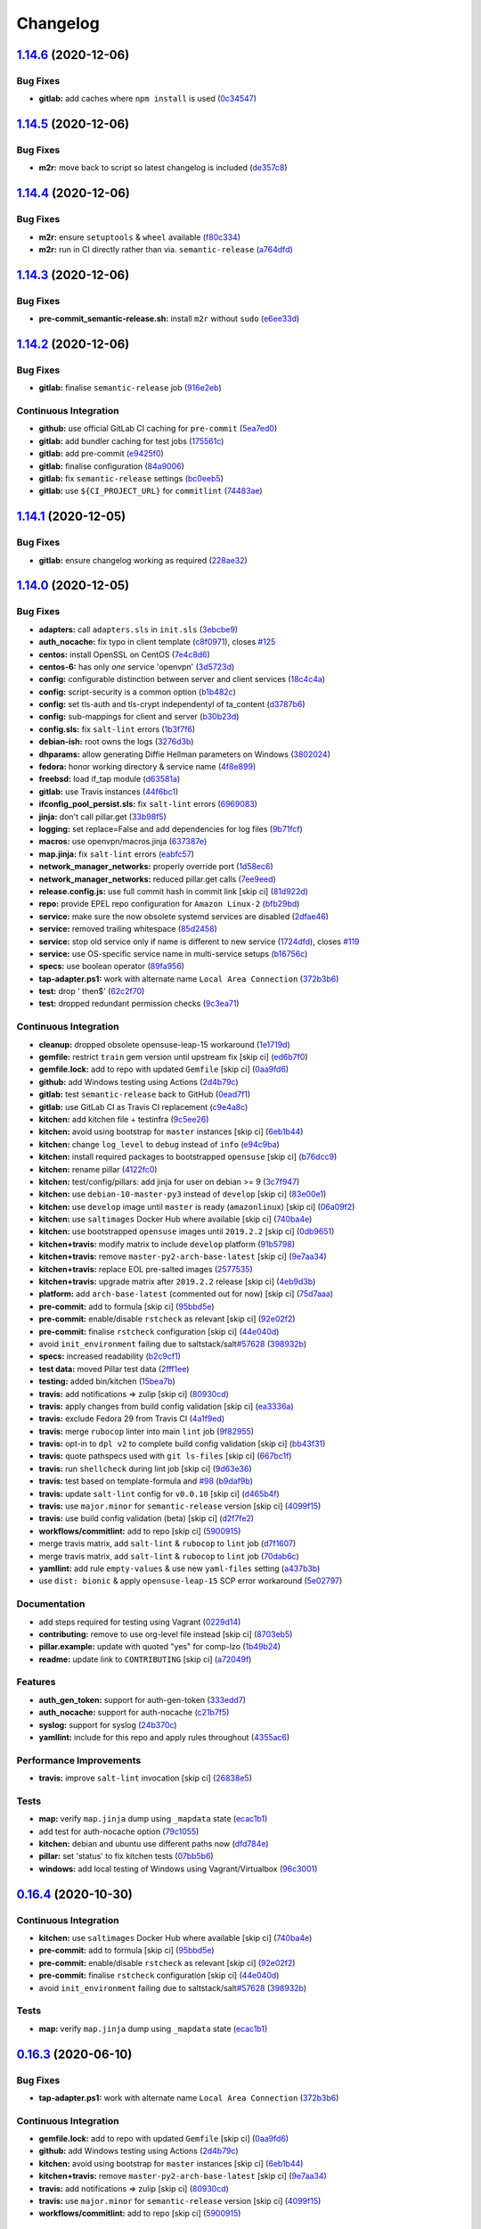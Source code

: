 
Changelog
=========

`1.14.6 <https://github.com/myii/openvpn-formula/compare/v1.14.5...v1.14.6>`_ (2020-12-06)
----------------------------------------------------------------------------------------------

Bug Fixes
^^^^^^^^^


* **gitlab:** add caches where ``npm install`` is used (\ `0c34547 <https://github.com/myii/openvpn-formula/commit/0c345475d0a0728b47f58824fd52423bcc50a7ea>`_\ )

`1.14.5 <https://github.com/myii/openvpn-formula/compare/v1.14.4...v1.14.5>`_ (2020-12-06)
----------------------------------------------------------------------------------------------

Bug Fixes
^^^^^^^^^


* **m2r:** move back to script so latest changelog is included (\ `de357c8 <https://github.com/myii/openvpn-formula/commit/de357c8ff1fa416c8c19a1618c9bdad0350b312a>`_\ )

`1.14.4 <https://github.com/myii/openvpn-formula/compare/v1.14.3...v1.14.4>`_ (2020-12-06)
----------------------------------------------------------------------------------------------

Bug Fixes
^^^^^^^^^


* **m2r:** ensure ``setuptools`` & ``wheel`` available (\ `f80c334 <https://github.com/myii/openvpn-formula/commit/f80c334ba219ac988009c0108c0f6ecc25c8ee7d>`_\ )
* **m2r:** run in CI directly rather than via. ``semantic-release`` (\ `a764dfd <https://github.com/myii/openvpn-formula/commit/a764dfda4a4e168d3640b8e3f9a4c0f50b82843a>`_\ )

`1.14.3 <https://github.com/myii/openvpn-formula/compare/v1.14.2...v1.14.3>`_ (2020-12-06)
----------------------------------------------------------------------------------------------

Bug Fixes
^^^^^^^^^


* **pre-commit_semantic-release.sh:** install ``m2r`` without ``sudo`` (\ `e6ee33d <https://github.com/myii/openvpn-formula/commit/e6ee33d972cda933ae7e1814e131ed977fa7b180>`_\ )

`1.14.2 <https://github.com/myii/openvpn-formula/compare/v1.14.1...v1.14.2>`_ (2020-12-06)
----------------------------------------------------------------------------------------------

Bug Fixes
^^^^^^^^^


* **gitlab:** finalise ``semantic-release`` job (\ `916e2eb <https://github.com/myii/openvpn-formula/commit/916e2eb5b9614a967aa30bd3616ced56c40bebc7>`_\ )

Continuous Integration
^^^^^^^^^^^^^^^^^^^^^^


* **github:** use official GitLab CI caching for ``pre-commit`` (\ `5ea7ed0 <https://github.com/myii/openvpn-formula/commit/5ea7ed037ab1ab82d37e5826a4b2da962b4b6cc3>`_\ )
* **gitlab:** add bundler caching for test jobs (\ `175561c <https://github.com/myii/openvpn-formula/commit/175561c935cd90029063539574bb5cf26ee9819c>`_\ )
* **gitlab:** add pre-commit (\ `e9425f0 <https://github.com/myii/openvpn-formula/commit/e9425f0f18a4798d90739504b1fe52b9f8b0abae>`_\ )
* **gitlab:** finalise configuration (\ `84a9006 <https://github.com/myii/openvpn-formula/commit/84a90067163f201e2a8ed9dd9a554802e9845c78>`_\ )
* **gitlab:** fix ``semantic-release`` settings (\ `bc0eeb5 <https://github.com/myii/openvpn-formula/commit/bc0eeb5d0f64d0d552429314143efc84d80d7fc5>`_\ )
* **gitlab:** use ``${CI_PROJECT_URL}`` for ``commitlint`` (\ `74483ae <https://github.com/myii/openvpn-formula/commit/74483ae4bea6a7e8ba3318077568995499ae7086>`_\ )

`1.14.1 <https://github.com/myii/openvpn-formula/compare/v1.14.0...v1.14.1>`_ (2020-12-05)
----------------------------------------------------------------------------------------------

Bug Fixes
^^^^^^^^^


* **gitlab:** ensure changelog working as required (\ `228ae32 <https://github.com/myii/openvpn-formula/commit/228ae327bf168b6662b50916cb0859bd6dad38f8>`_\ )

`1.14.0 <https://github.com/myii/openvpn-formula/compare/v1.13.0...v1.14.0>`_ (2020-12-05)
----------------------------------------------------------------------------------------------

Bug Fixes
^^^^^^^^^


* **adapters:** call ``adapters.sls`` in ``init.sls`` (\ `3ebcbe9 <https://github.com/myii/openvpn-formula/commit/3ebcbe93f8245fb435c3e9af91853930683e16b1>`_\ )
* **auth_nocache:** fix typo in client template (\ `c8f0971 <https://github.com/myii/openvpn-formula/commit/c8f0971d148be9efb8405ff7eef5bbe4eeae9ea8>`_\ ), closes `#125 <https://github.com/myii/openvpn-formula/issues/125>`_
* **centos:** install OpenSSL on CentOS (\ `7e4c8d6 <https://github.com/myii/openvpn-formula/commit/7e4c8d6719eff5610a55c04a5b042a44726d553d>`_\ )
* **centos-6:** has only *one* service 'openvpn' (\ `3d5723d <https://github.com/myii/openvpn-formula/commit/3d5723d385174b9b05d720112e4f4c35654dee58>`_\ )
* **config:** configurable distinction between server and client services (\ `18c4c4a <https://github.com/myii/openvpn-formula/commit/18c4c4a11c98409ac3dba1ef0fc8b88785c853ba>`_\ )
* **config:** script-security is a common option (\ `b1b482c <https://github.com/myii/openvpn-formula/commit/b1b482cda8867025a88ea4660e7cc59f792e0435>`_\ )
* **config:** set tls-auth and tls-crypt independentyl of ta_content (\ `d3787b6 <https://github.com/myii/openvpn-formula/commit/d3787b63d28fd11eb3692c75e312704d2a48f66c>`_\ )
* **config:** sub-mappings for client and server (\ `b30b23d <https://github.com/myii/openvpn-formula/commit/b30b23dfdcb68a0f904c3a8643c7846d4b61b5f0>`_\ )
* **config.sls:** fix ``salt-lint`` errors (\ `1b3f7f6 <https://github.com/myii/openvpn-formula/commit/1b3f7f6aa70072f2c895c9430deaa6b05459c2ad>`_\ )
* **debian-ish:** root owns the logs (\ `3276d3b <https://github.com/myii/openvpn-formula/commit/3276d3bc82499da9174d95d4bb8cdaa1fcd0e387>`_\ )
* **dhparams:** allow generating Diffie Hellman parameters on Windows (\ `3802024 <https://github.com/myii/openvpn-formula/commit/3802024a69d5e4008d192084d10858511f3dca4d>`_\ )
* **fedora:** honor working directory & service name (\ `4f8e899 <https://github.com/myii/openvpn-formula/commit/4f8e8992a8691d215d65fc1757cb66c3b4ca30bf>`_\ )
* **freebsd:** load if_tap module (\ `d63581a <https://github.com/myii/openvpn-formula/commit/d63581a37a4033be2db886669401a1115bdf5c50>`_\ )
* **gitlab:** use Travis instances (\ `44f6bc1 <https://github.com/myii/openvpn-formula/commit/44f6bc1d04afa98fd6f77a9b36b83165ec910d31>`_\ )
* **ifconfig_pool_persist.sls:** fix ``salt-lint`` errors (\ `6969083 <https://github.com/myii/openvpn-formula/commit/6969083052cf6c35f1f0decddb8917fe385438e7>`_\ )
* **jinja:** don't call pillar.get (\ `33b98f5 <https://github.com/myii/openvpn-formula/commit/33b98f53cb4d235235b4ecbfcad4181b1e2df14e>`_\ )
* **logging:** set replace=False and add dependencies for log files (\ `9b71fcf <https://github.com/myii/openvpn-formula/commit/9b71fcfb3eeff41745000d71a385c71fd85cceab>`_\ )
* **macros:** use openvpn/macros.jinja (\ `637387e <https://github.com/myii/openvpn-formula/commit/637387ec5d15917708c5ccb71b947c73df2e870c>`_\ )
* **map.jinja:** fix ``salt-lint`` errors (\ `eabfc57 <https://github.com/myii/openvpn-formula/commit/eabfc57ea9794c351e120d9b7b6d469d50008597>`_\ )
* **network_manager_networks:** properly override port (\ `1d58ec6 <https://github.com/myii/openvpn-formula/commit/1d58ec6d708a80066e7334505a0fc07cb8d3c607>`_\ )
* **network_manager_networks:** reduced pillar.get calls (\ `7ee9eed <https://github.com/myii/openvpn-formula/commit/7ee9eed4f2cb0fd0a260e5c5f99eabfadd0432c4>`_\ )
* **release.config.js:** use full commit hash in commit link [skip ci] (\ `81d922d <https://github.com/myii/openvpn-formula/commit/81d922d7a3053c309e0e8f965825063df576921e>`_\ )
* **repo:** provide EPEL repo configuration for ``Amazon Linux-2`` (\ `bfb29bd <https://github.com/myii/openvpn-formula/commit/bfb29bd57fc74907bd6eeb8899cc8ec2f2d856ec>`_\ )
* **service:** make sure the now obsolete systemd services are disabled (\ `2dfae46 <https://github.com/myii/openvpn-formula/commit/2dfae465fc87ba06f37710f919bdaf3ce18732c9>`_\ )
* **service:** removed trailing whitespace (\ `85d2458 <https://github.com/myii/openvpn-formula/commit/85d24580c6ad68c8d6f9db5bc47fa52674989773>`_\ )
* **service:** stop old service only if name is different to new service (\ `1724dfd <https://github.com/myii/openvpn-formula/commit/1724dfd683d2d2d9c1d0e1a37f31123a922fda03>`_\ ), closes `#119 <https://github.com/myii/openvpn-formula/issues/119>`_
* **service:** use OS-specific service name in multi-service setups (\ `b16756c <https://github.com/myii/openvpn-formula/commit/b16756cb018baed16fe45df0645d4f7c92ed7a6f>`_\ )
* **specs:** use boolean operator (\ `89fa956 <https://github.com/myii/openvpn-formula/commit/89fa95614cf07d4fa0ec174ee9665673dc3ad325>`_\ )
* **tap-adapter.ps1:** work with alternate name ``Local Area Connection`` (\ `372b3b6 <https://github.com/myii/openvpn-formula/commit/372b3b6d80ef5ede742961bca44d726d16249646>`_\ )
* **test:** drop ' then$' (\ `62c2f70 <https://github.com/myii/openvpn-formula/commit/62c2f70b92bbbbc4991009a39c48fd89a47bf561>`_\ )
* **test:** dropped redundant permission checks (\ `9c3ea71 <https://github.com/myii/openvpn-formula/commit/9c3ea716042a2e00fba7c2bcfac78e8ecbbda188>`_\ )

Continuous Integration
^^^^^^^^^^^^^^^^^^^^^^


* **cleanup:** dropped obsolete opensuse-leap-15 workaround (\ `1e1719d <https://github.com/myii/openvpn-formula/commit/1e1719d84d7149dd3d83e07d8331dce55b9d8398>`_\ )
* **gemfile:** restrict ``train`` gem version until upstream fix [skip ci] (\ `ed6b7f0 <https://github.com/myii/openvpn-formula/commit/ed6b7f0c0d6a9171eadca2ffbc3682e24a3e346b>`_\ )
* **gemfile.lock:** add to repo with updated ``Gemfile`` [skip ci] (\ `0aa9fd6 <https://github.com/myii/openvpn-formula/commit/0aa9fd6d93533d824f4c6d144474d6721dd1bca6>`_\ )
* **github:** add Windows testing using Actions (\ `2d4b79c <https://github.com/myii/openvpn-formula/commit/2d4b79c5f8afe73eeeef187e63d9613bbf7bd793>`_\ )
* **gitlab:** test ``semantic-release`` back to GitHub (\ `0ead7f1 <https://github.com/myii/openvpn-formula/commit/0ead7f18b3b5b34ea328c448cb296f6f5962474e>`_\ )
* **gitlab:** use GitLab CI as Travis CI replacement (\ `c9e4a8c <https://github.com/myii/openvpn-formula/commit/c9e4a8cbdf778ba3dd91b3a9c98b6e97a7b8cf24>`_\ )
* **kitchen:** add kitchen file + testinfra (\ `9c5ee26 <https://github.com/myii/openvpn-formula/commit/9c5ee269dd9a5ee40cd69a30ab1903ad430aebdb>`_\ )
* **kitchen:** avoid using bootstrap for ``master`` instances [skip ci] (\ `6eb1b44 <https://github.com/myii/openvpn-formula/commit/6eb1b4437df9e2b8bb3171f8811bcf1d091113d9>`_\ )
* **kitchen:** change ``log_level`` to ``debug`` instead of ``info`` (\ `e94c9ba <https://github.com/myii/openvpn-formula/commit/e94c9ba56865333e8ec848f9fbcebbab72910932>`_\ )
* **kitchen:** install required packages to bootstrapped ``opensuse`` [skip ci] (\ `b76dcc9 <https://github.com/myii/openvpn-formula/commit/b76dcc9d737286202280525012181e971bbafb9d>`_\ )
* **kitchen:** rename pillar (\ `4122fc0 <https://github.com/myii/openvpn-formula/commit/4122fc0e02715959a219c2217e5d4cdaae265cfe>`_\ )
* **kitchen:** test/config/pillars: add jinja for user on debian >= 9 (\ `3c7f947 <https://github.com/myii/openvpn-formula/commit/3c7f947a94c2d043f9c36bfc882b1f36aedaa873>`_\ )
* **kitchen:** use ``debian-10-master-py3`` instead of ``develop`` [skip ci] (\ `83e00e1 <https://github.com/myii/openvpn-formula/commit/83e00e1c4d64e86f79b2fa9cb6e8be0490cdb83e>`_\ )
* **kitchen:** use ``develop`` image until ``master`` is ready (\ ``amazonlinux``\ ) [skip ci] (\ `06a09f2 <https://github.com/myii/openvpn-formula/commit/06a09f29e187f9b01865b582eff944c30e294302>`_\ )
* **kitchen:** use ``saltimages`` Docker Hub where available [skip ci] (\ `740ba4e <https://github.com/myii/openvpn-formula/commit/740ba4e80e01a724b7833ee6b3d7e66740ced795>`_\ )
* **kitchen:** use bootstrapped ``opensuse`` images until ``2019.2.2`` [skip ci] (\ `0db9651 <https://github.com/myii/openvpn-formula/commit/0db9651a1a10f16ec7babed8c5031d925b84be12>`_\ )
* **kitchen+travis:** modify matrix to include ``develop`` platform (\ `91b5798 <https://github.com/myii/openvpn-formula/commit/91b579823fab95bc6148aa7084f48e1f8f08764e>`_\ )
* **kitchen+travis:** remove ``master-py2-arch-base-latest`` [skip ci] (\ `9e7aa34 <https://github.com/myii/openvpn-formula/commit/9e7aa34a499b30eab737295ae4649e510365deab>`_\ )
* **kitchen+travis:** replace EOL pre-salted images (\ `2577535 <https://github.com/myii/openvpn-formula/commit/25775355c11cec61ec58dee9a1459f6a97cbfc66>`_\ )
* **kitchen+travis:** upgrade matrix after ``2019.2.2`` release [skip ci] (\ `4eb9d3b <https://github.com/myii/openvpn-formula/commit/4eb9d3bed2df51360822db639c2085414bfc13e3>`_\ )
* **platform:** add ``arch-base-latest`` (commented out for now) [skip ci] (\ `75d7aaa <https://github.com/myii/openvpn-formula/commit/75d7aaae13bc721f0c3bc3dd391b4b13564c425f>`_\ )
* **pre-commit:** add to formula [skip ci] (\ `95bbd5e <https://github.com/myii/openvpn-formula/commit/95bbd5eee34dd7ae36642ea38f2fc388c385cb30>`_\ )
* **pre-commit:** enable/disable ``rstcheck`` as relevant [skip ci] (\ `92e02f2 <https://github.com/myii/openvpn-formula/commit/92e02f2b549ed599786bb08562dc4bc60df84c49>`_\ )
* **pre-commit:** finalise ``rstcheck`` configuration [skip ci] (\ `44e040d <https://github.com/myii/openvpn-formula/commit/44e040d3a143c7d3a2ad6805ae1f42e261bb7f32>`_\ )
* avoid ``init_environment`` failing due to saltstack/salt\ `#57628 <https://github.com/myii/openvpn-formula/issues/57628>`_ (\ `398932b <https://github.com/myii/openvpn-formula/commit/398932b8332b701b6a1430018629d097b2f41155>`_\ )
* **specs:** increased readability (\ `b2c9cf1 <https://github.com/myii/openvpn-formula/commit/b2c9cf165ae0ad63d745533704d7c0be74540c60>`_\ )
* **test data:** moved Pillar test data (\ `2fff1ee <https://github.com/myii/openvpn-formula/commit/2fff1eeb9a7e77b45b7f69f6a2799a650d90b923>`_\ )
* **testing:** added bin/kitchen (\ `15bea7b <https://github.com/myii/openvpn-formula/commit/15bea7b1755ec334c1a0d91a3f7c0827321a4b94>`_\ )
* **travis:** add notifications => zulip [skip ci] (\ `80930cd <https://github.com/myii/openvpn-formula/commit/80930cdb479fb9f2eef7a0044b93e08fabb1d804>`_\ )
* **travis:** apply changes from build config validation [skip ci] (\ `ea3336a <https://github.com/myii/openvpn-formula/commit/ea3336af6f3657d24c0657173f07ed224140a46b>`_\ )
* **travis:** exclude Fedora 29 from Travis CI (\ `4a1f9ed <https://github.com/myii/openvpn-formula/commit/4a1f9ed11112ee3ce2dd483bde1a83caa1a22794>`_\ )
* **travis:** merge ``rubocop`` linter into main ``lint`` job (\ `9f82955 <https://github.com/myii/openvpn-formula/commit/9f82955081169661780b8a236c1b20da15bf9aa2>`_\ )
* **travis:** opt-in to ``dpl v2`` to complete build config validation [skip ci] (\ `bb43f31 <https://github.com/myii/openvpn-formula/commit/bb43f31450ccb48601ef61620a42c9904c502e0d>`_\ )
* **travis:** quote pathspecs used with ``git ls-files`` [skip ci] (\ `667bc1f <https://github.com/myii/openvpn-formula/commit/667bc1f04b7e96bd2c5cdce8a91d76552d34c884>`_\ )
* **travis:** run ``shellcheck`` during lint job [skip ci] (\ `9d63e36 <https://github.com/myii/openvpn-formula/commit/9d63e36fa618df6d966ad1278bfa64153db0a9fe>`_\ )
* **travis:** test based on template-formula and `#98 <https://github.com/myii/openvpn-formula/issues/98>`_ (\ `b9daf9b <https://github.com/myii/openvpn-formula/commit/b9daf9bb06b9f6c9b89adcfa7b26845a9f3493bb>`_\ )
* **travis:** update ``salt-lint`` config for ``v0.0.10`` [skip ci] (\ `d465b4f <https://github.com/myii/openvpn-formula/commit/d465b4f6063ab78864cf2f25a26c339e74b64c18>`_\ )
* **travis:** use ``major.minor`` for ``semantic-release`` version [skip ci] (\ `4099f15 <https://github.com/myii/openvpn-formula/commit/4099f15a1440bf7d9dfde707137593d9cf495d02>`_\ )
* **travis:** use build config validation (beta) [skip ci] (\ `d2f7fe2 <https://github.com/myii/openvpn-formula/commit/d2f7fe24a19033b8db907be89f184b26b128b326>`_\ )
* **workflows/commitlint:** add to repo [skip ci] (\ `5900915 <https://github.com/myii/openvpn-formula/commit/5900915e5b86cdad1fdca9163873e1fd9ee44f98>`_\ )
* merge travis matrix, add ``salt-lint`` & ``rubocop`` to ``lint`` job (\ `d7f1607 <https://github.com/myii/openvpn-formula/commit/d7f1607118c007de79be0fe64be9506079d5240f>`_\ )
* merge travis matrix, add ``salt-lint`` & ``rubocop`` to ``lint`` job (\ `70dab6c <https://github.com/myii/openvpn-formula/commit/70dab6c4ee9d9d69f80c81ae314df0d97c79114e>`_\ )
* **yamllint:** add rule ``empty-values`` & use new ``yaml-files`` setting (\ `a437b3b <https://github.com/myii/openvpn-formula/commit/a437b3b4e04267f7b8eeb5bd47509fa5b51d85f7>`_\ )
* use ``dist: bionic`` & apply ``opensuse-leap-15`` SCP error workaround (\ `5e02797 <https://github.com/myii/openvpn-formula/commit/5e02797e8d4ba6257838d3b1b2f63c9ac6128213>`_\ )

Documentation
^^^^^^^^^^^^^


* add steps required for testing using Vagrant (\ `0229d14 <https://github.com/myii/openvpn-formula/commit/0229d1446f89d0ebe44f70b1834a0a9aa8cb68e1>`_\ )
* **contributing:** remove to use org-level file instead [skip ci] (\ `8703eb5 <https://github.com/myii/openvpn-formula/commit/8703eb50a6ea7505716b2350e34b88f894a4e725>`_\ )
* **pillar.example:** update with quoted "yes" for comp-lzo (\ `1b49b24 <https://github.com/myii/openvpn-formula/commit/1b49b24aa380edd52170b6234151dadf416f1a10>`_\ )
* **readme:** update link to ``CONTRIBUTING`` [skip ci] (\ `a72049f <https://github.com/myii/openvpn-formula/commit/a72049f738005c95548db7e3b87847d8ce741eda>`_\ )

Features
^^^^^^^^


* **auth_gen_token:** support for auth-gen-token (\ `333edd7 <https://github.com/myii/openvpn-formula/commit/333edd7ac836b3e510124642df32361a548a6213>`_\ )
* **auth_nocache:** support for auth-nocache (\ `c21b7f5 <https://github.com/myii/openvpn-formula/commit/c21b7f52cc0ce24c96cf1b9173a9fda9e3eb7ae7>`_\ )
* **syslog:** support for syslog (\ `24b370c <https://github.com/myii/openvpn-formula/commit/24b370ccac24a0905d00e1706db480878b400383>`_\ )
* **yamllint:** include for this repo and apply rules throughout (\ `4355ac6 <https://github.com/myii/openvpn-formula/commit/4355ac6413e0c3284fc2be08abb183552b3a2bf3>`_\ )

Performance Improvements
^^^^^^^^^^^^^^^^^^^^^^^^


* **travis:** improve ``salt-lint`` invocation [skip ci] (\ `26838e5 <https://github.com/myii/openvpn-formula/commit/26838e5ccd0400390bb3a2eb29741d36a8992ac3>`_\ )

Tests
^^^^^


* **map:** verify ``map.jinja`` dump using ``_mapdata`` state (\ `ecac1b1 <https://github.com/myii/openvpn-formula/commit/ecac1b107f8a5309b803cb7fe41d1802b427b5fe>`_\ )
* add test for auth-nocache option (\ `79c1055 <https://github.com/myii/openvpn-formula/commit/79c10556dee2431d93ce9d678d002ec1036d219b>`_\ )
* **kitchen:** debian and ubuntu use different paths now (\ `dfd784e <https://github.com/myii/openvpn-formula/commit/dfd784e3653dba1b26b055d2cf5afc80dc58a75f>`_\ )
* **pillar:** set 'status' to fix kitchen tests (\ `07bb5b6 <https://github.com/myii/openvpn-formula/commit/07bb5b63d454dd95b136b2dcabf7e9eda37b4112>`_\ )
* **windows:** add local testing of Windows using Vagrant/Virtualbox (\ `96c3001 <https://github.com/myii/openvpn-formula/commit/96c300125dfa86c67d14e09f772b453eddde7c84>`_\ )

`0.16.4 <https://github.com/saltstack-formulas/openvpn-formula/compare/v0.16.3...v0.16.4>`_ (2020-10-30)
------------------------------------------------------------------------------------------------------------

Continuous Integration
^^^^^^^^^^^^^^^^^^^^^^


* **kitchen:** use ``saltimages`` Docker Hub where available [skip ci] (\ `740ba4e <https://github.com/saltstack-formulas/openvpn-formula/commit/740ba4e80e01a724b7833ee6b3d7e66740ced795>`_\ )
* **pre-commit:** add to formula [skip ci] (\ `95bbd5e <https://github.com/saltstack-formulas/openvpn-formula/commit/95bbd5eee34dd7ae36642ea38f2fc388c385cb30>`_\ )
* **pre-commit:** enable/disable ``rstcheck`` as relevant [skip ci] (\ `92e02f2 <https://github.com/saltstack-formulas/openvpn-formula/commit/92e02f2b549ed599786bb08562dc4bc60df84c49>`_\ )
* **pre-commit:** finalise ``rstcheck`` configuration [skip ci] (\ `44e040d <https://github.com/saltstack-formulas/openvpn-formula/commit/44e040d3a143c7d3a2ad6805ae1f42e261bb7f32>`_\ )
* avoid ``init_environment`` failing due to saltstack/salt\ `#57628 <https://github.com/saltstack-formulas/openvpn-formula/issues/57628>`_ (\ `398932b <https://github.com/saltstack-formulas/openvpn-formula/commit/398932b8332b701b6a1430018629d097b2f41155>`_\ )

Tests
^^^^^


* **map:** verify ``map.jinja`` dump using ``_mapdata`` state (\ `ecac1b1 <https://github.com/saltstack-formulas/openvpn-formula/commit/ecac1b107f8a5309b803cb7fe41d1802b427b5fe>`_\ )

`0.16.3 <https://github.com/saltstack-formulas/openvpn-formula/compare/v0.16.2...v0.16.3>`_ (2020-06-10)
------------------------------------------------------------------------------------------------------------

Bug Fixes
^^^^^^^^^


* **tap-adapter.ps1:** work with alternate name ``Local Area Connection`` (\ `372b3b6 <https://github.com/saltstack-formulas/openvpn-formula/commit/372b3b6d80ef5ede742961bca44d726d16249646>`_\ )

Continuous Integration
^^^^^^^^^^^^^^^^^^^^^^


* **gemfile.lock:** add to repo with updated ``Gemfile`` [skip ci] (\ `0aa9fd6 <https://github.com/saltstack-formulas/openvpn-formula/commit/0aa9fd6d93533d824f4c6d144474d6721dd1bca6>`_\ )
* **github:** add Windows testing using Actions (\ `2d4b79c <https://github.com/saltstack-formulas/openvpn-formula/commit/2d4b79c5f8afe73eeeef187e63d9613bbf7bd793>`_\ )
* **kitchen:** avoid using bootstrap for ``master`` instances [skip ci] (\ `6eb1b44 <https://github.com/saltstack-formulas/openvpn-formula/commit/6eb1b4437df9e2b8bb3171f8811bcf1d091113d9>`_\ )
* **kitchen+travis:** remove ``master-py2-arch-base-latest`` [skip ci] (\ `9e7aa34 <https://github.com/saltstack-formulas/openvpn-formula/commit/9e7aa34a499b30eab737295ae4649e510365deab>`_\ )
* **travis:** add notifications => zulip [skip ci] (\ `80930cd <https://github.com/saltstack-formulas/openvpn-formula/commit/80930cdb479fb9f2eef7a0044b93e08fabb1d804>`_\ )
* **travis:** use ``major.minor`` for ``semantic-release`` version [skip ci] (\ `4099f15 <https://github.com/saltstack-formulas/openvpn-formula/commit/4099f15a1440bf7d9dfde707137593d9cf495d02>`_\ )
* **workflows/commitlint:** add to repo [skip ci] (\ `5900915 <https://github.com/saltstack-formulas/openvpn-formula/commit/5900915e5b86cdad1fdca9163873e1fd9ee44f98>`_\ )

`0.16.2 <https://github.com/saltstack-formulas/openvpn-formula/compare/v0.16.1...v0.16.2>`_ (2019-12-16)
------------------------------------------------------------------------------------------------------------

Continuous Integration
^^^^^^^^^^^^^^^^^^^^^^


* **gemfile:** restrict ``train`` gem version until upstream fix [skip ci] (\ `ed6b7f0 <https://github.com/saltstack-formulas/openvpn-formula/commit/ed6b7f0c0d6a9171eadca2ffbc3682e24a3e346b>`_\ )

Tests
^^^^^


* add test for auth-nocache option (\ `79c1055 <https://github.com/saltstack-formulas/openvpn-formula/commit/79c10556dee2431d93ce9d678d002ec1036d219b>`_\ )

`0.16.1 <https://github.com/saltstack-formulas/openvpn-formula/compare/v0.16.0...v0.16.1>`_ (2019-12-06)
------------------------------------------------------------------------------------------------------------

Bug Fixes
^^^^^^^^^


* **auth_nocache:** fix typo in client template (\ `c8f0971 <https://github.com/saltstack-formulas/openvpn-formula/commit/c8f0971d148be9efb8405ff7eef5bbe4eeae9ea8>`_\ ), closes `#125 <https://github.com/saltstack-formulas/openvpn-formula/issues/125>`_

`0.16.0 <https://github.com/saltstack-formulas/openvpn-formula/compare/v0.15.4...v0.16.0>`_ (2019-11-29)
------------------------------------------------------------------------------------------------------------

Continuous Integration
^^^^^^^^^^^^^^^^^^^^^^


* **travis:** apply changes from build config validation [skip ci] (\ `ea3336a <https://github.com/saltstack-formulas/openvpn-formula/commit/ea3336af6f3657d24c0657173f07ed224140a46b>`_\ )
* **travis:** opt-in to ``dpl v2`` to complete build config validation [skip ci] (\ `bb43f31 <https://github.com/saltstack-formulas/openvpn-formula/commit/bb43f31450ccb48601ef61620a42c9904c502e0d>`_\ )
* **travis:** quote pathspecs used with ``git ls-files`` [skip ci] (\ `667bc1f <https://github.com/saltstack-formulas/openvpn-formula/commit/667bc1f04b7e96bd2c5cdce8a91d76552d34c884>`_\ )
* **travis:** run ``shellcheck`` during lint job [skip ci] (\ `9d63e36 <https://github.com/saltstack-formulas/openvpn-formula/commit/9d63e36fa618df6d966ad1278bfa64153db0a9fe>`_\ )
* **travis:** use build config validation (beta) [skip ci] (\ `d2f7fe2 <https://github.com/saltstack-formulas/openvpn-formula/commit/d2f7fe24a19033b8db907be89f184b26b128b326>`_\ )

Features
^^^^^^^^


* **auth_nocache:** support for auth-nocache (\ `c21b7f5 <https://github.com/saltstack-formulas/openvpn-formula/commit/c21b7f52cc0ce24c96cf1b9173a9fda9e3eb7ae7>`_\ )

`0.15.4 <https://github.com/saltstack-formulas/openvpn-formula/compare/v0.15.3...v0.15.4>`_ (2019-11-06)
------------------------------------------------------------------------------------------------------------

Bug Fixes
^^^^^^^^^


* **adapters:** call ``adapters.sls`` in ``init.sls`` (\ `3ebcbe9 <https://github.com/saltstack-formulas/openvpn-formula/commit/3ebcbe93f8245fb435c3e9af91853930683e16b1>`_\ )
* **dhparams:** allow generating Diffie Hellman parameters on Windows (\ `3802024 <https://github.com/saltstack-formulas/openvpn-formula/commit/3802024a69d5e4008d192084d10858511f3dca4d>`_\ )
* **release.config.js:** use full commit hash in commit link [skip ci] (\ `81d922d <https://github.com/saltstack-formulas/openvpn-formula/commit/81d922d7a3053c309e0e8f965825063df576921e>`_\ )

Continuous Integration
^^^^^^^^^^^^^^^^^^^^^^


* **kitchen:** use ``debian-10-master-py3`` instead of ``develop`` [skip ci] (\ `83e00e1 <https://github.com/saltstack-formulas/openvpn-formula/commit/83e00e1c4d64e86f79b2fa9cb6e8be0490cdb83e>`_\ )
* **kitchen:** use ``develop`` image until ``master`` is ready (\ ``amazonlinux``\ ) [skip ci] (\ `06a09f2 <https://github.com/saltstack-formulas/openvpn-formula/commit/06a09f29e187f9b01865b582eff944c30e294302>`_\ )
* **kitchen+travis:** upgrade matrix after ``2019.2.2`` release [skip ci] (\ `4eb9d3b <https://github.com/saltstack-formulas/openvpn-formula/commit/4eb9d3bed2df51360822db639c2085414bfc13e3>`_\ )
* **travis:** merge ``rubocop`` linter into main ``lint`` job (\ `9f82955 <https://github.com/saltstack-formulas/openvpn-formula/commit/9f82955081169661780b8a236c1b20da15bf9aa2>`_\ )
* **travis:** update ``salt-lint`` config for ``v0.0.10`` [skip ci] (\ `d465b4f <https://github.com/saltstack-formulas/openvpn-formula/commit/d465b4f6063ab78864cf2f25a26c339e74b64c18>`_\ )
* merge travis matrix, add ``salt-lint`` & ``rubocop`` to ``lint`` job (\ `70dab6c <https://github.com/saltstack-formulas/openvpn-formula/commit/70dab6c4ee9d9d69f80c81ae314df0d97c79114e>`_\ )

Documentation
^^^^^^^^^^^^^


* add steps required for testing using Vagrant (\ `0229d14 <https://github.com/saltstack-formulas/openvpn-formula/commit/0229d1446f89d0ebe44f70b1834a0a9aa8cb68e1>`_\ )
* **contributing:** remove to use org-level file instead [skip ci] (\ `8703eb5 <https://github.com/saltstack-formulas/openvpn-formula/commit/8703eb50a6ea7505716b2350e34b88f894a4e725>`_\ )
* **readme:** update link to ``CONTRIBUTING`` [skip ci] (\ `a72049f <https://github.com/saltstack-formulas/openvpn-formula/commit/a72049f738005c95548db7e3b87847d8ce741eda>`_\ )

Performance Improvements
^^^^^^^^^^^^^^^^^^^^^^^^


* **travis:** improve ``salt-lint`` invocation [skip ci] (\ `26838e5 <https://github.com/saltstack-formulas/openvpn-formula/commit/26838e5ccd0400390bb3a2eb29741d36a8992ac3>`_\ )

Tests
^^^^^


* **windows:** add local testing of Windows using Vagrant/Virtualbox (\ `96c3001 <https://github.com/saltstack-formulas/openvpn-formula/commit/96c300125dfa86c67d14e09f772b453eddde7c84>`_\ )

`0.15.3 <https://github.com/saltstack-formulas/openvpn-formula/compare/v0.15.2...v0.15.3>`_ (2019-10-10)
------------------------------------------------------------------------------------------------------------

Bug Fixes
^^^^^^^^^


* **config.sls:** fix ``salt-lint`` errors (\ ` <https://github.com/saltstack-formulas/openvpn-formula/commit/1b3f7f6>`_\ )
* **ifconfig_pool_persist.sls:** fix ``salt-lint`` errors (\ ` <https://github.com/saltstack-formulas/openvpn-formula/commit/6969083>`_\ )
* **map.jinja:** fix ``salt-lint`` errors (\ ` <https://github.com/saltstack-formulas/openvpn-formula/commit/eabfc57>`_\ )

Continuous Integration
^^^^^^^^^^^^^^^^^^^^^^


* **kitchen:** install required packages to bootstrapped ``opensuse`` [skip ci] (\ ` <https://github.com/saltstack-formulas/openvpn-formula/commit/b76dcc9>`_\ )
* **kitchen:** use bootstrapped ``opensuse`` images until ``2019.2.2`` [skip ci] (\ ` <https://github.com/saltstack-formulas/openvpn-formula/commit/0db9651>`_\ )
* **platform:** add ``arch-base-latest`` (commented out for now) [skip ci] (\ ` <https://github.com/saltstack-formulas/openvpn-formula/commit/75d7aaa>`_\ )
* merge travis matrix, add ``salt-lint`` & ``rubocop`` to ``lint`` job (\ ` <https://github.com/saltstack-formulas/openvpn-formula/commit/d7f1607>`_\ )

`0.15.2 <https://github.com/saltstack-formulas/openvpn-formula/compare/v0.15.1...v0.15.2>`_ (2019-09-25)
------------------------------------------------------------------------------------------------------------

Bug Fixes
^^^^^^^^^


* **service:** stop old service only if name is different to new service (\ `1724dfd <https://github.com/saltstack-formulas/openvpn-formula/commit/1724dfd>`_\ ), closes `#119 <https://github.com/saltstack-formulas/openvpn-formula/issues/119>`_

Continuous Integration
^^^^^^^^^^^^^^^^^^^^^^


* **kitchen:** change ``log_level`` to ``debug`` instead of ``info`` (\ `e94c9ba <https://github.com/saltstack-formulas/openvpn-formula/commit/e94c9ba>`_\ )

`0.15.1 <https://github.com/saltstack-formulas/openvpn-formula/compare/v0.15.0...v0.15.1>`_ (2019-09-21)
------------------------------------------------------------------------------------------------------------

Bug Fixes
^^^^^^^^^


* **repo:** provide EPEL repo configuration for ``Amazon Linux-2`` (\ `bfb29bd <https://github.com/saltstack-formulas/openvpn-formula/commit/bfb29bd>`_\ )

Continuous Integration
^^^^^^^^^^^^^^^^^^^^^^


* use ``dist: bionic`` & apply ``opensuse-leap-15`` SCP error workaround (\ `5e02797 <https://github.com/saltstack-formulas/openvpn-formula/commit/5e02797>`_\ )
* **yamllint:** add rule ``empty-values`` & use new ``yaml-files`` setting (\ `a437b3b <https://github.com/saltstack-formulas/openvpn-formula/commit/a437b3b>`_\ )

`0.15.0 <https://github.com/saltstack-formulas/openvpn-formula/compare/v0.14.2...v0.15.0>`_ (2019-09-07)
------------------------------------------------------------------------------------------------------------

Features
^^^^^^^^


* **auth_gen_token:** support for auth-gen-token (\ `333edd7 <https://github.com/saltstack-formulas/openvpn-formula/commit/333edd7>`_\ )
* **syslog:** support for syslog (\ `24b370c <https://github.com/saltstack-formulas/openvpn-formula/commit/24b370c>`_\ )

`0.14.2 <https://github.com/saltstack-formulas/openvpn-formula/compare/v0.14.1...v0.14.2>`_ (2019-09-06)
------------------------------------------------------------------------------------------------------------

Documentation
^^^^^^^^^^^^^


* **pillar.example:** update with quoted "yes" for comp-lzo (\ `1b49b24 <https://github.com/saltstack-formulas/openvpn-formula/commit/1b49b24>`_\ )

`0.14.1 <https://github.com/saltstack-formulas/openvpn-formula/compare/v0.14.0...v0.14.1>`_ (2019-09-01)
------------------------------------------------------------------------------------------------------------

Bug Fixes
^^^^^^^^^


* **config:** configurable distinction between server and client services (\ `18c4c4a <https://github.com/saltstack-formulas/openvpn-formula/commit/18c4c4a>`_\ )
* **config:** sub-mappings for client and server (\ `b30b23d <https://github.com/saltstack-formulas/openvpn-formula/commit/b30b23d>`_\ )
* **service:** make sure the now obsolete systemd services are disabled (\ `2dfae46 <https://github.com/saltstack-formulas/openvpn-formula/commit/2dfae46>`_\ )
* **service:** removed trailing whitespace (\ `85d2458 <https://github.com/saltstack-formulas/openvpn-formula/commit/85d2458>`_\ )
* **test:** drop ' then$' (\ `62c2f70 <https://github.com/saltstack-formulas/openvpn-formula/commit/62c2f70>`_\ )
* **test:** dropped redundant permission checks (\ `9c3ea71 <https://github.com/saltstack-formulas/openvpn-formula/commit/9c3ea71>`_\ )

Continuous Integration
^^^^^^^^^^^^^^^^^^^^^^


* **kitchen+travis:** replace EOL pre-salted images (\ `2577535 <https://github.com/saltstack-formulas/openvpn-formula/commit/2577535>`_\ )

Tests
^^^^^


* **kitchen:** debian and ubuntu use different paths now (\ `dfd784e <https://github.com/saltstack-formulas/openvpn-formula/commit/dfd784e>`_\ )
* **pillar:** set 'status' to fix kitchen tests (\ `07bb5b6 <https://github.com/saltstack-formulas/openvpn-formula/commit/07bb5b6>`_\ )

`0.14.0 <https://github.com/saltstack-formulas/openvpn-formula/compare/v0.13.1...v0.14.0>`_ (2019-08-15)
------------------------------------------------------------------------------------------------------------

Bug Fixes
^^^^^^^^^


* **network_manager_networks:** properly override port (\ `1d58ec6 <https://github.com/saltstack-formulas/openvpn-formula/commit/1d58ec6>`_\ )
* **network_manager_networks:** reduced pillar.get calls (\ `7ee9eed <https://github.com/saltstack-formulas/openvpn-formula/commit/7ee9eed>`_\ )

Features
^^^^^^^^


* **yamllint:** include for this repo and apply rules throughout (\ `4355ac6 <https://github.com/saltstack-formulas/openvpn-formula/commit/4355ac6>`_\ )

`0.13.1 <https://github.com/saltstack-formulas/openvpn-formula/compare/v0.13.0...v0.13.1>`_ (2019-07-19)
------------------------------------------------------------------------------------------------------------

Bug Fixes
^^^^^^^^^


* **centos:** install OpenSSL on CentOS (\ `7e4c8d6 <https://github.com/saltstack-formulas/openvpn-formula/commit/7e4c8d6>`_\ )
* **centos-6:** has only *one* service 'openvpn' (\ `3d5723d <https://github.com/saltstack-formulas/openvpn-formula/commit/3d5723d>`_\ )
* **config:** script-security is a common option (\ `b1b482c <https://github.com/saltstack-formulas/openvpn-formula/commit/b1b482c>`_\ )
* **config:** set tls-auth and tls-crypt independentyl of ta_content (\ `d3787b6 <https://github.com/saltstack-formulas/openvpn-formula/commit/d3787b6>`_\ )
* **debian-ish:** root owns the logs (\ `3276d3b <https://github.com/saltstack-formulas/openvpn-formula/commit/3276d3b>`_\ )
* **fedora:** honor working directory & service name (\ `4f8e899 <https://github.com/saltstack-formulas/openvpn-formula/commit/4f8e899>`_\ )
* **freebsd:** load if_tap module (\ `d63581a <https://github.com/saltstack-formulas/openvpn-formula/commit/d63581a>`_\ )
* **jinja:** don't call pillar.get (\ `33b98f5 <https://github.com/saltstack-formulas/openvpn-formula/commit/33b98f5>`_\ )
* **logging:** set replace=False and add dependencies for log files (\ `9b71fcf <https://github.com/saltstack-formulas/openvpn-formula/commit/9b71fcf>`_\ )
* **macros:** use openvpn/macros.jinja (\ `637387e <https://github.com/saltstack-formulas/openvpn-formula/commit/637387e>`_\ )
* **service:** use OS-specific service name in multi-service setups (\ `b16756c <https://github.com/saltstack-formulas/openvpn-formula/commit/b16756c>`_\ )
* **specs:** use boolean operator (\ `89fa956 <https://github.com/saltstack-formulas/openvpn-formula/commit/89fa956>`_\ )

Continuous Integration
^^^^^^^^^^^^^^^^^^^^^^


* **cleanup:** dropped obsolete opensuse-leap-15 workaround (\ `1e1719d <https://github.com/saltstack-formulas/openvpn-formula/commit/1e1719d>`_\ )
* **kitchen:** add kitchen file + testinfra (\ `9c5ee26 <https://github.com/saltstack-formulas/openvpn-formula/commit/9c5ee26>`_\ )
* **kitchen:** rename pillar (\ `4122fc0 <https://github.com/saltstack-formulas/openvpn-formula/commit/4122fc0>`_\ )
* **kitchen:** test/config/pillars: add jinja for user on debian >= 9 (\ `3c7f947 <https://github.com/saltstack-formulas/openvpn-formula/commit/3c7f947>`_\ )
* **kitchen+travis:** modify matrix to include ``develop`` platform (\ `91b5798 <https://github.com/saltstack-formulas/openvpn-formula/commit/91b5798>`_\ )
* **specs:** increased readability (\ `b2c9cf1 <https://github.com/saltstack-formulas/openvpn-formula/commit/b2c9cf1>`_\ )
* **test data:** moved Pillar test data (\ `2fff1ee <https://github.com/saltstack-formulas/openvpn-formula/commit/2fff1ee>`_\ )
* **testing:** added bin/kitchen (\ `15bea7b <https://github.com/saltstack-formulas/openvpn-formula/commit/15bea7b>`_\ )
* **travis:** exclude Fedora 29 from Travis CI (\ `4a1f9ed <https://github.com/saltstack-formulas/openvpn-formula/commit/4a1f9ed>`_\ )
* **travis:** test based on template-formula and `#98 <https://github.com/saltstack-formulas/openvpn-formula/issues/98>`_ (\ `b9daf9b <https://github.com/saltstack-formulas/openvpn-formula/commit/b9daf9b>`_\ )
